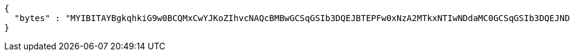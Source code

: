 [source,options="nowrap"]
----
{
  "bytes" : "MYIBITAYBgkqhkiG9w0BCQMxCwYJKoZIhvcNAQcBMBwGCSqGSIb3DQEJBTEPFw0xNzA2MTkxNTIwNDdaMC0GCSqGSIb3DQEJNDEgMB4wDQYJYIZIAWUDBAIBBQChDQYJKoZIhvcNAQELBQAwLwYJKoZIhvcNAQkEMSIEIBhfjbMicf4l9WGm/JOLLiZDBuwwTtpRgAfRdkgmOBlpMIGGBgsqhkiG9w0BCRACLzF3MHUwczBxMA0GCWCGSAFlAwQCAQUABCAC8+vKAWMnQlO8gJ0nSY3UG7AxbX5rBmlgEV3hVVidnDA+MDSkMjAwMRswGQYDVQQDDBJSb290U2VsZlNpZ25lZEZha2UxETAPBgNVBAoMCERTUy10ZXN0AgYu1hTXu1c="
}
----